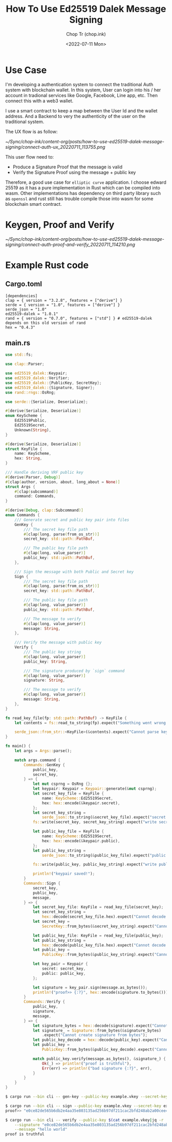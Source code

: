 #+hugo_base_dir: ~/Sync/chop-ink/
#+hugo_tags: ed25519 dalek message signing signature cryptography

#+title: How To Use Ed25519 Dalek Message Signing
#+AUTHOR: Chop Tr (chop.ink)
#+DATE: <2022-07-11 Mon>
#+DESCRIPTION: Pure Rust example for using Edwards 25519 to sign and verify message


* Use Case

I'm developing a authentication system to connect the traditional Auth system with blockchain wallet. In this system, User can login into his / her account in tradional services like Google, Facebook, Line app, etc. Then connect this with a web3 wallet.

I use a smart contract to keep a map between the User Id and the wallet address. And a Backend to very the authenticity of the user on the traditional system.

The UX flow is as follow:

#+attr_html: :width 700
[[~/Sync/chop-ink/content-org/posts/how-to-use-ed25519-dalek-message-signing/connect-auth-ux_20220711_113755.png]]

This user flow need to:
- Produce a Signature Proof that the message is valid
- Verify the Signature Proof using the message + public key

Therefore, a good use case for =elliptic curve= application. I choose edward 25519 as it has a pure implementation in Rust which can be compiled into wasm. Other implementations has dependency on third party library such as =openssl= and rust still has trouble compile those into wasm for some blockchain smart contract.

* Keygen, Proof and Verify

#+attr_html: :width 700
[[~/Sync/chop-ink/content-org/posts/how-to-use-ed25519-dalek-message-signing/connect-auth-proof-and-verify_20220711_114210.png]]


* Example Rust code

** Cargo.toml

#+begin_src
[dependencies]
clap = { version = "3.2.8", features = ["derive"] }
serde = { version = "1.0", features = ["derive"] }
serde_json = "1.0"
ed25519-dalek = "1.0.1"
rand = { version = "0.7.0", features = ["std"] } # ed25519-dalek depends on this old version of rand
hex = "0.4.3"
#+end_src

** main.rs

#+begin_src rust
use std::fs;

use clap::Parser;

use ed25519_dalek::Keypair;
use ed25519_dalek::Verifier;
use ed25519_dalek::{PublicKey, SecretKey};
use ed25519_dalek::{Signature, Signer};
use rand::rngs::OsRng;

use serde::{Serialize, Deserialize};

#[derive(Serialize, Deserialize)]
enum KeyScheme {
    Ed25519Public,
    Ed25519Secret,
    Unknown(String),
}

#[derive(Serialize, Deserialize)]
struct KeyFile {
    name: KeyScheme,
    hex: String,
}

/// Handle deriving VRF public key
#[derive(Parser, Debug)]
#[clap(author, version, about, long_about = None)]
struct Args {
    #[clap(subcommand)]
    command: Commands,
}

#[derive(Debug, clap::Subcommand)]
enum Commands {
    /// Generate secret and public key pair into files
    GenKey {
        /// The secret key file path
        #[clap(long, parse(from_os_str))]
        secret_key: std::path::PathBuf,

        /// The public key file path
        #[clap(long, value_parser)]
        public_key: std::path::PathBuf,
    },

    /// Sign the message with both Public and Secret key
    Sign {
        /// The secret key file path
        #[clap(long, parse(from_os_str))]
        secret_key: std::path::PathBuf,

        /// The public key file path
        #[clap(long, value_parser)]
        public_key: std::path::PathBuf,

        /// The message to verify
        #[clap(long, value_parser)]
        message: String,
    },

    /// Verify the message with public key
    Verify {
        /// The public key string
        #[clap(long, value_parser)]
        public_key: String,

        /// The signature produced by `sign` command
        #[clap(long, value_parser)]
        signature: String,

        /// The message to verify
        #[clap(long, value_parser)]
        message: String,
    },
}

fn read_key_file(fp: std::path::PathBuf) -> KeyFile {
    let contents = fs::read_to_string(fp).expect("Something went wrong reading the file");

    serde_json::from_str::<KeyFile>(&contents).expect("Cannot parse key file")
}

fn main() {
    let args = Args::parse();

    match args.command {
        Commands::GenKey {
            public_key,
            secret_key,
        } => {
            let mut csprng = OsRng {};
            let keypair: Keypair = Keypair::generate(&mut csprng);
            let secret_key_file = KeyFile {
                name: KeyScheme::Ed25519Secret,
                hex: hex::encode(&keypair.secret),
            };
            let secret_key_string =
                serde_json::to_string(&secret_key_file).expect("secret keyfile failed");
            fs::write(secret_key, secret_key_string).expect("write secret keyfile failed");

            let public_key_file = KeyFile {
                name: KeyScheme::Ed25519Secret,
                hex: hex::encode(&keypair.public),
            };
            let public_key_string =
                serde_json::to_string(&public_key_file).expect("public keyfile failed");

            fs::write(public_key, public_key_string).expect("write public keyfile failed");

            println!("keypair saved!");
        }
        Commands::Sign {
            secret_key,
            public_key,
            message,
        } => {
            let secret_key_file: KeyFile = read_key_file(secret_key);
            let secret_key_string =
                hex::decode(secret_key_file.hex).expect("Cannot decode secret_key");
            let secret_key =
                SecretKey::from_bytes(&secret_key_string).expect("Cannot decode secret_key bytes");

            let public_key_file: KeyFile = read_key_file(public_key);
            let public_key_string =
                hex::decode(public_key_file.hex).expect("Cannot decode public_key");
            let public_key =
                PublicKey::from_bytes(&public_key_string).expect("Cannot decode public_key bytes");

            let key_pair = Keypair {
                secret: secret_key,
                public: public_key,
            };

            let signature = key_pair.sign(message.as_bytes());
            println!("proof>> {:?}", hex::encode(signature.to_bytes()));
        }
        Commands::Verify {
            public_key,
            signature,
            message,
        } => {
            let signature_bytes = hex::decode(signature).expect("Cannot decode signature");
            let signature_ = Signature::from_bytes(&signature_bytes)
                .expect("Cannot create signature from bytes");
            let public_key_decode = hex::decode(public_key).expect("Cannot decode public_key");
            let public_key =
                PublicKey::from_bytes(&public_key_decode).expect("Cannot create public_key bytes");

            match public_key.verify(message.as_bytes(), &signature_) {
                Ok(_) => println!("proof is truthful"),
                Err(err) => println!("bad signature {:?}", err),
            }
        }
    }
}
#+end_src


#+begin_src bash
$ cargo run --bin cli -- gen-key --public-key example.vkey --secret-key example.skey

$ cargo run --bin cli -- sign --public-key example.vkey --secret-key example.skey --message "hello world"
proof>> "e0ce82de565b6db2e4aa35e803135ad256b97df211cac2bfd248ab2a00cee4e012ece08342b3cf6e0290e477162e60f480efcf29df22e5de0412152ef6b45a0e"

$ cargo run --bin cli -- verify --public-key $(cat example.vkey|jq -r '.hex') \
    --signature "e0ce82de565b6db2e4aa35e803135ad256b97df211cac2bfd248ab2a00cee4e012ece08342b3cf6e0290e477162e60f480efcf29df22e5de0412152ef6b45a0e" \
    --message "hello world"
proof is truthful
#+end_src
